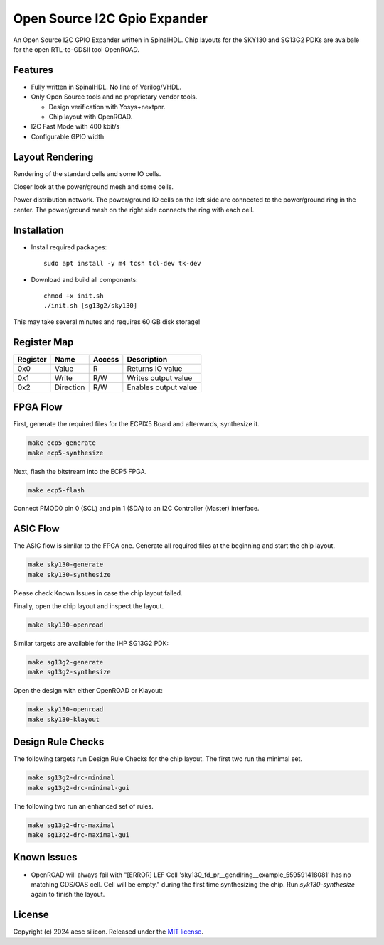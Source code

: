 Open Source I2C Gpio Expander
=============================

An Open Source I2C GPIO Expander written in SpinalHDL. Chip layouts for the SKY130 and SG13G2 PDKs are avaibale for the open RTL-to-GDSII tool OpenROAD.

Features
########

* Fully written in SpinalHDL. No line of Verilog/VHDL.
* Only Open Source tools and no proprietary vendor tools.

  * Design verification with Yosys+nextpnr.
  * Chip layout with OpenROAD.

* I2C Fast Mode with 400 kbit/s
* Configurable GPIO width

Layout Rendering
#################

Rendering of the standard cells and some IO cells.

.. image:: images/chip_logic.png
  :alt: I2C Gpio Expander Chip Layout

Closer look at the power/ground mesh and some cells.

.. image:: images/chip_logic_closer.png
  :alt: I2C Gpio Expander Chip Layout

Power distribution network. The power/ground IO cells on the left side are connected to the power/ground ring in the center. The power/ground mesh on the right side connects the ring with each cell.

.. image:: images/chip_power_network.png
  :alt: I2C Gpio Expander Chip Layout

Installation
############

- Install required packages::

        sudo apt install -y m4 tcsh tcl-dev tk-dev

- Download and build all components::

        chmod +x init.sh
        ./init.sh [sg13g2/sky130]

This may take several minutes and requires 60 GB disk storage!

Register Map
############

+----------+-----------+--------+----------------------+
| Register | Name      | Access | Description          |
+==========+===========+========+======================+
| 0x0      | Value     | R      | Returns IO value     |
+----------+-----------+--------+----------------------+
| 0x1      | Write     | R/W    | Writes output value  |
+----------+-----------+--------+----------------------+
| 0x2      | Direction | R/W    | Enables output value |
+----------+-----------+--------+----------------------+

FPGA Flow
#########

First, generate the required files for the ECPIX5 Board and afterwards, synthesize it.

.. code-block:: text

    make ecp5-generate
    make ecp5-synthesize

Next, flash the bitstream into the ECP5 FPGA.

.. code-block:: text

    make ecp5-flash

Connect PMOD0 pin 0 (SCL) and pin 1 (SDA) to an I2C Controller (Master) interface.

ASIC Flow
#########

The ASIC flow is similar to the FPGA one. Generate all required files at the beginning and start the chip layout.

.. code-block:: text

    make sky130-generate
    make sky130-synthesize

Please check Known Issues in case the chip layout failed.

Finally, open the chip layout and inspect the layout.

.. code-block:: text

    make sky130-openroad

Similar targets are available for the IHP SG13G2 PDK:

.. code-block:: text

    make sg13g2-generate
    make sg13g2-synthesize

Open the design with either OpenROAD or Klayout:

.. code-block:: text

    make sky130-openroad
    make sky130-klayout

Design Rule Checks
##################

The following targets run Design Rule Checks for the chip layout. The first two run the minimal set.

.. code-block:: text

    make sg13g2-drc-minimal
    make sg13g2-drc-minimal-gui

The following two run an enhanced set of rules.

.. code-block:: text

    make sg13g2-drc-maximal
    make sg13g2-drc-maximal-gui

Known Issues
############

* OpenROAD will always fail with "[ERROR] LEF Cell 'sky130_fd_pr__gendlring__example_559591418081' has no matching GDS/OAS cell. Cell will be empty." during the first time synthesizing the chip. Run `syk130-synthesize` again to finish the layout.

License
#######

Copyright (c) 2024 aesc silicon. Released under the `MIT license`_.

.. _MIT license: COPYING.MIT
.. _zephyr/README: zephyr/README.rst
